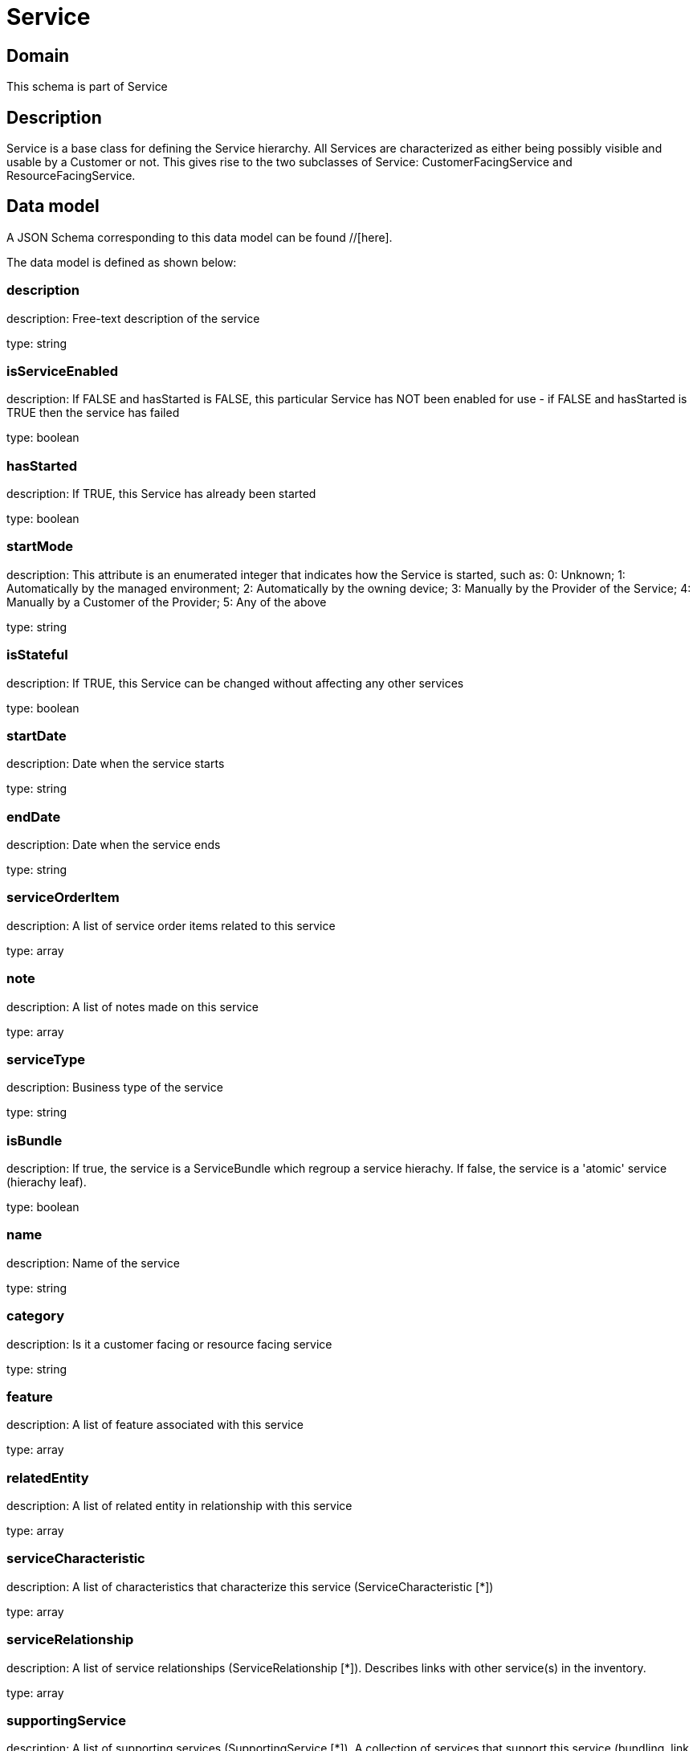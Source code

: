= Service

[#domain]
== Domain

This schema is part of Service

[#description]
== Description
Service is a base class for defining the Service hierarchy. All Services are characterized as either being possibly visible and usable by a Customer or not. This gives rise to the two subclasses of Service: CustomerFacingService and ResourceFacingService.


[#data_model]
== Data model

A JSON Schema corresponding to this data model can be found //[here].

The data model is defined as shown below:


=== description
description: Free-text description of the service

type: string


=== isServiceEnabled
description: If FALSE and hasStarted is FALSE, this particular Service has NOT been enabled for use - if FALSE and hasStarted is TRUE then the service has failed 

type: boolean


=== hasStarted
description: If TRUE, this Service has already been started

type: boolean


=== startMode
description: This attribute is an enumerated integer that indicates how the Service is started, such as: 0: Unknown; 1: Automatically by the managed environment; 2: Automatically by the owning device; 3: Manually by the Provider of the Service; 4: Manually by a Customer of the Provider; 5: Any of the above

type: string


=== isStateful
description: If TRUE, this Service can be changed without affecting any other services

type: boolean


=== startDate
description: Date when the service starts

type: string


=== endDate
description: Date when the service ends

type: string


=== serviceOrderItem
description: A list of service order items related to this service

type: array


=== note
description: A list of notes made on this service

type: array


=== serviceType
description: Business type of the service

type: string


=== isBundle
description: If true, the service is a ServiceBundle which regroup a service hierachy. If false, the service is a &#x27;atomic&#x27; service (hierachy leaf).

type: boolean


=== name
description: Name of the service

type: string


=== category
description: Is it a customer facing or resource facing service

type: string


=== feature
description: A list of feature associated with this service 

type: array


=== relatedEntity
description: A list of related  entity in relationship with this service 

type: array


=== serviceCharacteristic
description: A list of characteristics that characterize this service (ServiceCharacteristic [*]) 

type: array


=== serviceRelationship
description: A list of service relationships (ServiceRelationship [*]). Describes links with other service(s) in the inventory.

type: array


=== supportingService
description: A list of supporting services (SupportingService [*]). A collection of services that support this service (bundling, link CFS to RFS)

type: array


=== supportingResource
description: A list of supporting resources (SupportingResource [*]).Note: only Service of type RFS can be associated with Resources

type: array


=== relatedParty
description: A list of related party references (RelatedParty [*]). A related party defines party or party role linked to a specific entity

type: array


=== place
description: A list of places (Place [*]). Used to define a place useful for the service (for example a geographical place whre the service is installed)

type: array


[#all_of]
== All Of

This schema extends: xref:v5.0@schemas:Tmf:Entity.adoc[]
